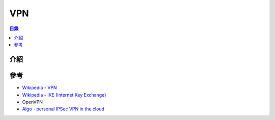 ========================================
VPN
========================================


.. contents:: 目錄


介紹
========================================



參考
========================================

* `Wikipedia - VPN <https://en.wikipedia.org/wiki/Virtual_private_network>`_
* `Wikipedia - IKE (Internet Key Exchange) <https://en.wikipedia.org/wiki/Internet_Key_Exchange>`_
* OpenVPN
* `Algo - personal IPSec VPN in the cloud <https://github.com/trailofbits/algo>`_
